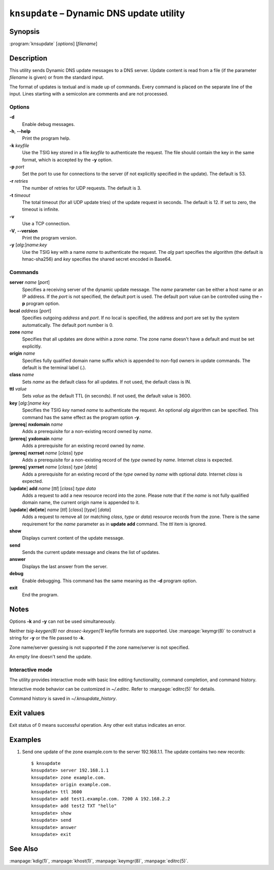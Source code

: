 .. highlight:: console

``knsupdate`` – Dynamic DNS update utility
==========================================

Synopsis
--------

:program:`knsupdate` [*options*] [*filename*]

Description
-----------

This utility sends Dynamic DNS update messages to a DNS server. Update content
is read from a file (if the parameter *filename* is given) or from the standard
input.

The format of updates is textual and is made up of commands. Every command is
placed on the separate line of the input. Lines starting with a semicolon are
comments and are not processed.

Options
.......

**-d**
  Enable debug messages.

**-h**, **--help**
  Print the program help.

**-k** *keyfile*
  Use the TSIG key stored in a file *keyfile* to authenticate the request. The
  file should contain the key in the same format, which is accepted by the
  **-y** option.

**-p** *port*
  Set the port to use for connections to the server (if not explicitly specified
  in the update). The default is 53.

**-r** *retries*
  The number of retries for UDP requests. The default is 3.

**-t** *timeout*
  The total timeout (for all UDP update tries) of the update request in seconds.
  The default is 12. If set to zero, the timeout is infinite.

**-v**
  Use a TCP connection.

**-V**, **--version**
  Print the program version.

**-y** [*alg*:]\ *name*:*key*
  Use the TSIG key with a name *name* to authenticate the request. The *alg*
  part specifies the algorithm (the default is hmac-sha256) and *key* specifies
  the shared secret encoded in Base64.

Commands
........

**server** *name* [*port*]
  Specifies a receiving server of the dynamic update message. The *name* parameter
  can be either a host name or an IP address. If the *port* is not specified,
  the default port is used. The default port value can be controlled using
  the **-p** program option.

**local** *address* [*port*]
  Specifies outgoing *address* and *port*. If no local is specified, the
  address and port are set by the system automatically. The default port number
  is 0.

**zone** *name*
  Specifies that all updates are done within a zone *name*. The zone name doesn't
  have a default and must be set explicitly.

**origin** *name*
  Specifies fully qualified domain name suffix which is appended to non-fqd
  owners in update commands. The default is the terminal label (**.**).

**class** *name*
  Sets *name* as the default class for all updates. If not used, the default
  class is IN.

**ttl** *value*
  Sets *value* as the default TTL (in seconds). If not used, the default value
  is 3600.

**key** [*alg*:]\ *name* *key*
  Specifies the TSIG *key* named *name* to authenticate the request. An optional
  *alg* algorithm can be specified. This command has the same effect as
  the program option **-y**.

[**prereq**] **nxdomain** *name*
  Adds a prerequisite for a non-existing record owned by *name*.

[**prereq**] **yxdomain** *name*
  Adds a prerequisite for an existing record owned by *name*.

[**prereq**] **nxrrset** *name* [*class*] *type*
  Adds a prerequisite for a non-existing record of the *type* owned by *name*.
  Internet *class* is expected.

[**prereq**] **yxrrset** *name* [*class*] *type* [*data*]
  Adds a prerequisite for an existing record of the *type* owned by *name*
  with optional *data*. Internet *class* is expected.

[**update**] **add** *name* [*ttl*] [*class*] *type* *data*
  Adds a request to add a new resource record into the zone.
  Please note that if the *name* is not fully qualified domain name, the
  current origin name is appended to it.

[**update**] **del**\[**ete**] *name* [*ttl*] [*class*] [*type*] [*data*]
  Adds a request to remove all (or matching *class*, *type* or *data*)
  resource records from the zone. There is the same requirement for the *name*
  parameter as in **update add** command. The *ttl* item is ignored.

**show**
  Displays current content of the update message.

**send**
  Sends the current update message and cleans the list of updates.

**answer**
  Displays the last answer from the server.

**debug**
  Enable debugging. This command has the same meaning as the **-d** program option.

**exit**
  End the program.

Notes
-----

Options **-k** and **-y** can not be used simultaneously.

Neither `tsig-keygen(8)` nor `dnssec-keygen(1)` keyfile formats are supported.
Use :manpage:`keymgr(8)` to construct a string for **-y** or the file passed to **-k**.

Zone name/server guessing is not supported if the zone name/server is not specified.

An empty line doesn't send the update.

Interactive mode
................

The utility provides interactive mode with basic line editing functionality,
command completion, and command history.

Interactive mode behavior can be customized in `~/.editrc`. Refer to
:manpage:`editrc(5)` for details.

Command history is saved in `~/.knsupdate_history`.

Exit values
-----------

Exit status of 0 means successful operation. Any other exit status indicates
an error.

Examples
--------

1. Send one update of the zone example.com to the server 192.168.1.1. The update
   contains two new records::

     $ knsupdate
     knsupdate> server 192.168.1.1
     knsupdate> zone example.com.
     knsupdate> origin example.com.
     knsupdate> ttl 3600
     knsupdate> add test1.example.com. 7200 A 192.168.2.2
     knsupdate> add test2 TXT "hello"
     knsupdate> show
     knsupdate> send
     knsupdate> answer
     knsupdate> exit

See Also
--------

:manpage:`kdig(1)`, :manpage:`khost(1)`, :manpage:`keymgr(8)`, :manpage:`editrc(5)`.
